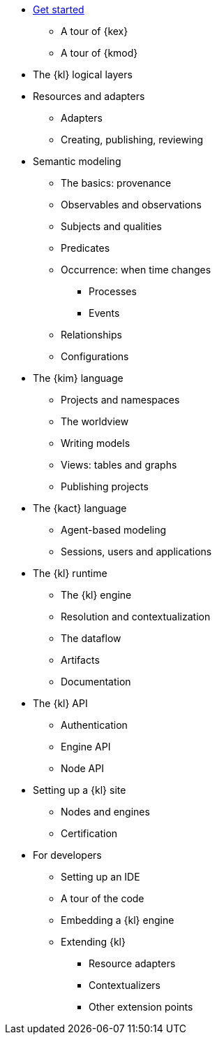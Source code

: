 * xref:get_started:index.adoc[Get started]
** A tour of {kex}
** A tour of {kmod}
* The {kl} logical layers
* Resources and adapters
** Adapters
** Creating, publishing, reviewing
* Semantic modeling
** The basics: provenance
** Observables and observations
** Subjects and qualities
** Predicates
** Occurrence: when time changes
*** Processes
*** Events
** Relationships
** Configurations
* The {kim} language
** Projects and namespaces
** The worldview
** Writing models
** Views: tables and graphs
** Publishing projects
* The {kact} language
** Agent-based modeling
** Sessions, users and applications
* The {kl} runtime
** The {kl} engine
** Resolution and contextualization
** The dataflow
** Artifacts
** Documentation
* The {kl} API
** Authentication
** Engine API
** Node API
* Setting up a {kl} site
** Nodes and engines
** Certification
* For developers
** Setting up an IDE
** A tour of the code
** Embedding a {kl} engine
** Extending {kl}
*** Resource adapters
*** Contextualizers
*** Other extension points
